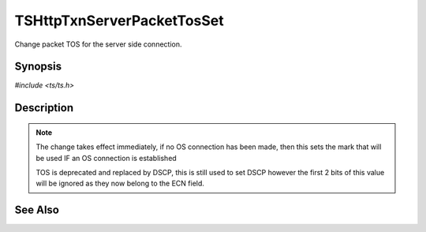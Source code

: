 .. Licensed to the Apache Software Foundation (ASF) under one or more
   contributor license agreements.  See the NOTICE file distributed with
   this work for additional information regarding copyright ownership.
   The ASF licenses this file to you under the Apache License, Version
   2.0 (the "License"); you may not use this file except in compliance
   with the License.  You may obtain a copy of the License at

     http://www.apache.org/licenses/LICENSE-2.0

   Unless required by applicable law or agreed to in writing, software
   distributed under the License is distributed on an "AS IS" BASIS,
   WITHOUT WARRANTIES OR CONDITIONS OF ANY KIND, either express or
   implied.  See the License for the specific language governing
   permissions and limitations under the License.


TSHttpTxnServerPacketTosSet
===========================

Change packet TOS for the server side connection.


Synopsis
--------

`#include <ts/ts.h>`

.. c:function:: TSReturnCode TSHttpTxnServerPacketTosSet(TSHttpTxn txnp, int tos)


Description
-----------

.. note::

   The change takes effect immediately, if no OS connection has been
   made, then this sets the mark that will be used IF an OS connection
   is established

   TOS is deprecated and replaced by DSCP, this is still used to set
   DSCP however the first 2 bits of this value will be ignored as they
   now belong to the ECN field.


See Also
--------

.. _Traffic Shaping:
                 https://cwiki.apache.org/confluence/display/TS/Traffic+Shaping
   :ts:cv:`proxy.config.net.sock_packet_tos_out` and TS-1090
